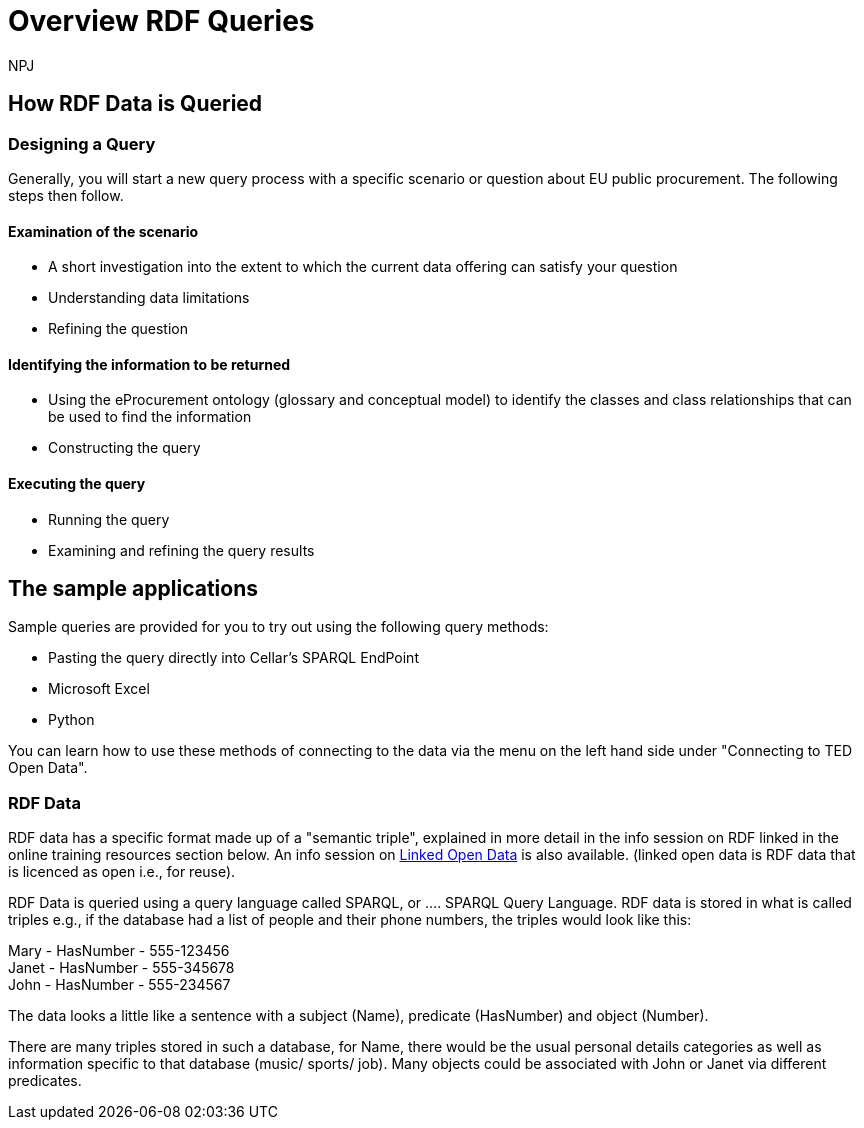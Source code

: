 :doctitle: Overview RDF Queries
:doccode: sws-main-prod-020
:author: NPJ
:authoremail: nicole-anne.paterson-jones@ext.ec.europa.eu
:docdate: October 2024

== How RDF Data is Queried

=== Designing a Query

Generally, you will start a new query process with a specific scenario or question about EU public procurement. The following steps then follow.

==== Examination of the scenario
* A short investigation into the extent to which the current data offering can satisfy your question
* Understanding data limitations
* Refining the question

==== Identifying the information to be returned
* Using the eProcurement ontology (glossary and conceptual model) to identify the classes and class relationships that can be used to find the information
* Constructing the query

==== Executing the query
* Running the query
* Examining and refining the query results

== The sample applications

Sample queries are provided for you to try out using the following query methods:

* Pasting the query directly into Cellar's SPARQL EndPoint
* Microsoft Excel
* Python

You can learn how to use these methods of connecting to the data via the menu on the left hand side under "Connecting to TED Open Data". 


//include::tips.adoc[]

=== RDF Data

RDF data has a specific format made up of a "semantic triple", explained in more detail in the info session on RDF linked in the online training resources section below. An info session on https://docs.ted.europa.eu/docs-staging/epo-home/_attachments/LOD/index.html[Linked Open Data] is also available. (linked open data is RDF data that is licenced as open i.e., for reuse).

RDF Data is queried using a query language called SPARQL, or .... SPARQL Query Language. RDF data is stored in what is called triples e.g., if the database had a list of people and their phone numbers, the triples would look like this:

Mary - HasNumber - 555-123456 +
Janet - HasNumber - 555-345678 +
John - HasNumber - 555-234567


The data looks a little like a sentence with a subject (Name), predicate (HasNumber) and object (Number).

There are many triples stored in such a database, for Name, there would be the usual personal details categories as well as information specific to that database (music/ sports/ job). Many objects could be associated with John or Janet via different predicates.







